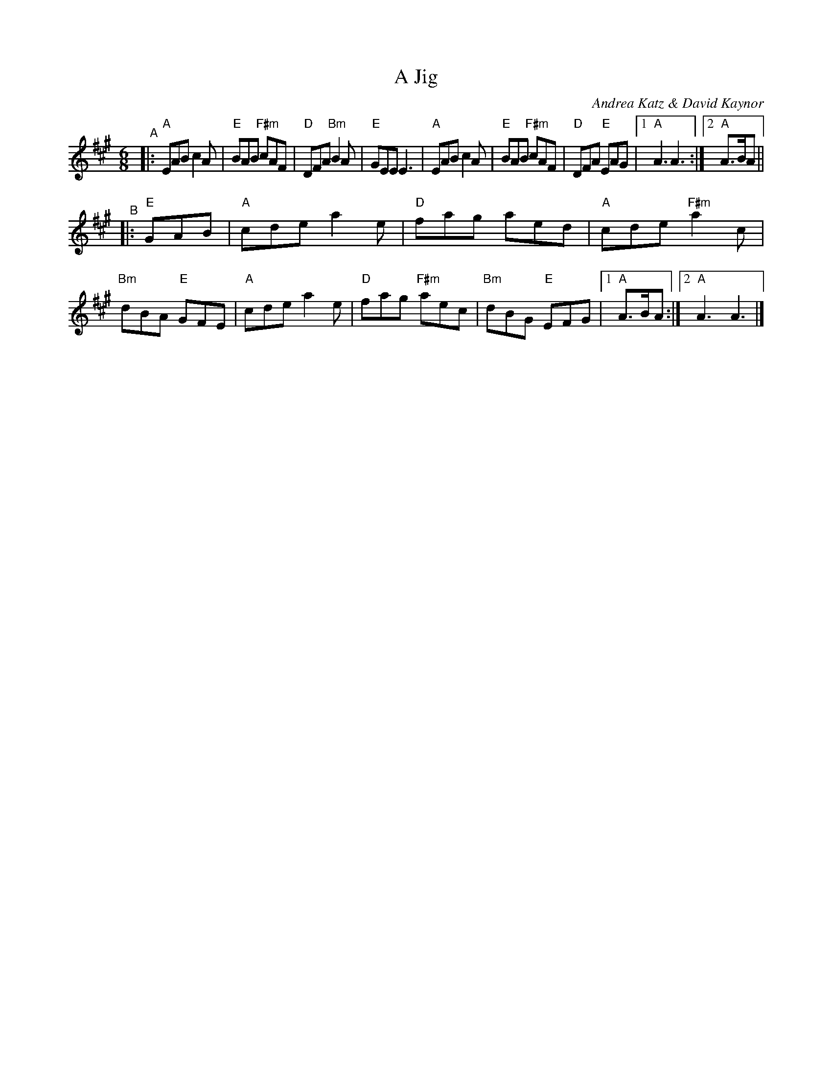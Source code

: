 X: 1
T: A Jig
C: Andrea Katz & David Kaynor
R: Jig
B: Susan Songer ed. "The Compositions of David A. Kaynor" 2021
S: https://natunelist.net/a-jig/ [with chords and a few fixed notes from the above book]
M: 6/8
L: 1/8
K: A
"^A"|:\
"A"EAB c2A | "E"BAB "F#m"cAF | "D"DFA "Bm"B2A | "E"GEE E3 |\
"A"EAB c2A | "E"BAB "F#m"cAF | "D"DFA "E"EAG |1 "A"A3 A3 :|2 "A"A>BA ||
"^B"|:"E"GAB |\
"A"cde a2e | "D"fag aed | "A"cde "F#m"a2c | "Bm"dBA "E"GFE |\
"A"cde a2e | "D"fag "F#m"aec | "Bm"dBG "E"EFG |1 "A"A>BA :|2 "A"A3 A3 |]
